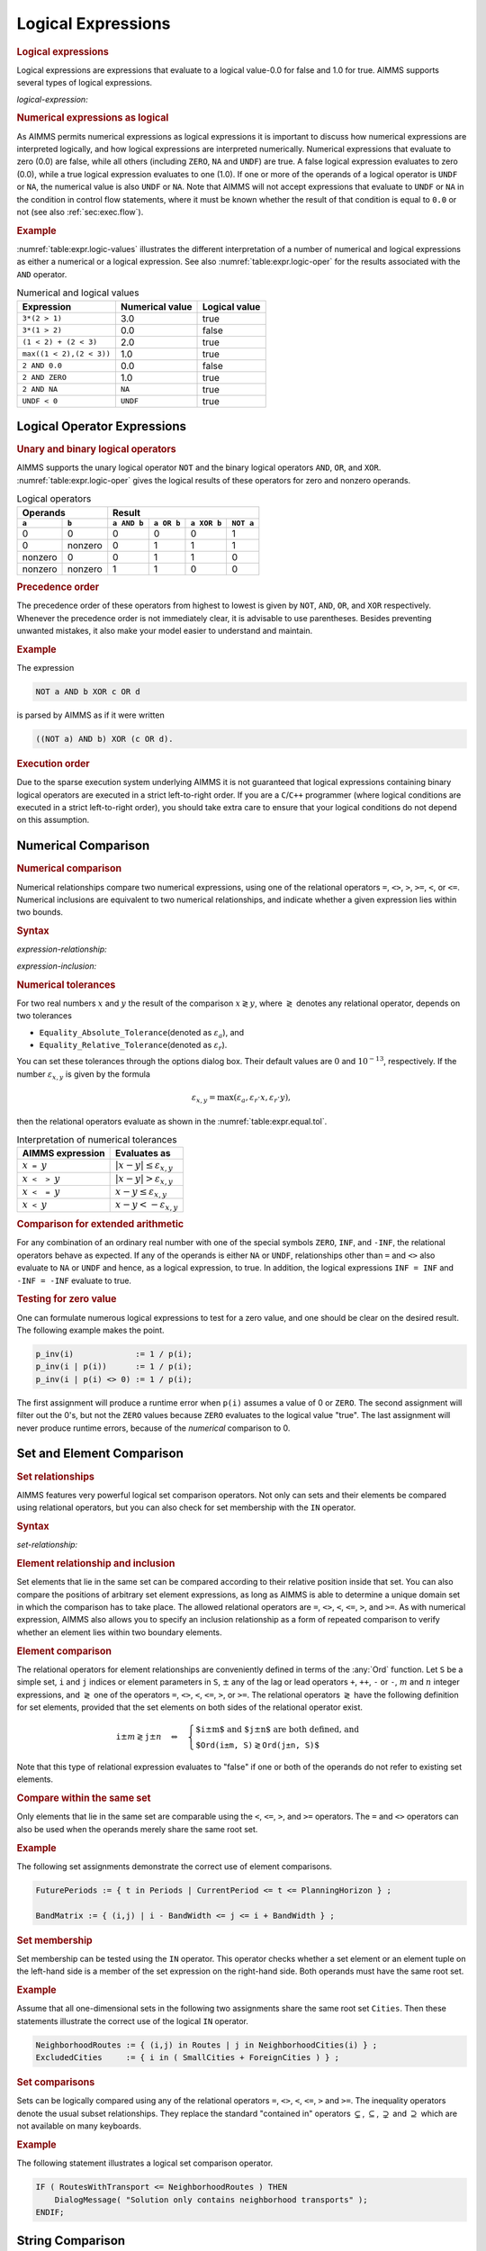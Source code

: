.. _sec:expr.logic:

Logical Expressions
===================

.. rubric:: Logical expressions

Logical expressions are expressions that evaluate to a logical value-0.0
for false and 1.0 for true. AIMMS supports several types of logical
expressions.

.. _logical-expression:

*logical-expression:*

.. raw:: html

	<div class="svg-container" style="overflow: auto;">	<?xml version="1.0" encoding="UTF-8" standalone="no"?>
	<svg
	   xmlns:dc="http://purl.org/dc/elements/1.1/"
	   xmlns:cc="http://creativecommons.org/ns#"
	   xmlns:rdf="http://www.w3.org/1999/02/22-rdf-syntax-ns#"
	   xmlns:svg="http://www.w3.org/2000/svg"
	   xmlns="http://www.w3.org/2000/svg"
	   viewBox="0 0 317.36534 307.19999"
	   height="307.19998"
	   width="317.36533"
	   xml:space="preserve"
	   id="svg2"
	   version="1.1"><metadata
	     id="metadata8"><rdf:RDF><cc:Work
	         rdf:about=""><dc:format>image/svg+xml</dc:format><dc:type
	           rdf:resource="http://purl.org/dc/dcmitype/StillImage" /></cc:Work></rdf:RDF></metadata><defs
	     id="defs6" /><g
	     transform="matrix(1.3333333,0,0,-1.3333333,0,2013.5999)"
	     id="g10"><g
	       transform="scale(0.1)"
	       id="g12"><path
	         id="path14"
	         style="fill:#ffffff;fill-opacity:1;fill-rule:nonzero;stroke:none"
	         d="m 120,15000 -20,-50 h 40" /><path
	         id="path16"
	         style="fill:#000000;fill-opacity:1;fill-rule:nonzero;stroke:none"
	         d="m 340,12900 -50,20 v -40" /><g
	         transform="scale(10)"
	         id="g18"><text
	           id="text22"
	           style="font-variant:normal;font-size:12px;font-family:'Courier New';-inkscape-font-specification:LucidaSans-Typewriter;writing-mode:lr-tb;fill:#000000;fill-opacity:1;fill-rule:nonzero;stroke:none"
	           transform="matrix(1,0,0,-1,40.4,1286)"><tspan
	             id="tspan20"
	             y="0"
	             x="0">(</tspan></text>
	</g><path
	         id="path24"
	         style="fill:#ffffff;fill-opacity:1;fill-rule:nonzero;stroke:none"
	         d="m 540,12900 50,-20 v 40" /><path
	         id="path26"
	         style="fill:#000000;fill-opacity:1;fill-rule:nonzero;stroke:none"
	         d="m 660,12900 -50,20 v -40" /><g
	         transform="scale(10)"
	         id="g28"><text
	           id="text32"
	           style="font-style:italic;font-variant:normal;font-size:11px;font-family:'Lucida Sans';-inkscape-font-specification:LucidaSans-Italic;writing-mode:lr-tb;fill:#d22d2d;fill-opacity:1;fill-rule:nonzero;stroke:none"
	           transform="matrix(1,0,0,-1,71,1286)"><tspan
	             id="tspan30"
	             y="0"
	             x="0"><a href="https://documentation.aimms.com/language-reference/non-procedural-language-components/numerical-and-logical-expressions/logical-expressions.html#logical-expression">logical-expression</a></tspan></text>
	</g><path
	         id="path34"
	         style="fill:#ffffff;fill-opacity:1;fill-rule:nonzero;stroke:none"
	         d="m 1720.24,12900 50,-20 v 40" /><path
	         id="path36"
	         style="fill:#000000;fill-opacity:1;fill-rule:nonzero;stroke:none"
	         d="m 1840.24,12900 -50,20 v -40" /><g
	         transform="scale(10)"
	         id="g38"><text
	           id="text42"
	           style="font-variant:normal;font-size:12px;font-family:'Courier New';-inkscape-font-specification:LucidaSans-Typewriter;writing-mode:lr-tb;fill:#000000;fill-opacity:1;fill-rule:nonzero;stroke:none"
	           transform="matrix(1,0,0,-1,190.424,1286)"><tspan
	             id="tspan40"
	             y="0"
	             x="0">)</tspan></text>
	</g><path
	         id="path44"
	         style="fill:#ffffff;fill-opacity:1;fill-rule:nonzero;stroke:none"
	         d="m 2040.24,12900 50,-20 v 40" /><path
	         id="path46"
	         style="fill:#000000;fill-opacity:1;fill-rule:nonzero;stroke:none"
	         d="m 2260.24,15000 -20,-50 h 40" /><path
	         id="path48"
	         style="fill:#000000;fill-opacity:1;fill-rule:nonzero;stroke:none"
	         d="m 606.602,15000 -50,20 v -40" /><g
	         transform="scale(10)"
	         id="g50"><text
	           id="text54"
	           style="font-style:italic;font-variant:normal;font-size:11px;font-family:'Lucida Sans';-inkscape-font-specification:LucidaSans-Italic;writing-mode:lr-tb;fill:#d22d2d;fill-opacity:1;fill-rule:nonzero;stroke:none"
	           transform="matrix(1,0,0,-1,65.6602,1496)"><tspan
	             id="tspan52"
	             y="0"
	             x="0"><a href="https://documentation.aimms.com/language-reference/non-procedural-language-components/numerical-and-logical-expressions/numerical-expressions.html#operator-expression">operator-expression</a></tspan></text>
	</g><path
	         id="path56"
	         style="fill:#ffffff;fill-opacity:1;fill-rule:nonzero;stroke:none"
	         d="m 1773.64,15000 50,-20 v 40" /><path
	         id="path58"
	         style="fill:#ffffff;fill-opacity:1;fill-rule:nonzero;stroke:none"
	         d="m 120,15000 -20,-50 h 40" /><path
	         id="path60"
	         style="fill:#000000;fill-opacity:1;fill-rule:nonzero;stroke:none"
	         d="m 523.262,14700 -50,20 v -40" /><g
	         transform="scale(10)"
	         id="g62"><text
	           id="text66"
	           style="font-style:italic;font-variant:normal;font-size:11px;font-family:'Lucida Sans';-inkscape-font-specification:LucidaSans-Italic;writing-mode:lr-tb;fill:#d22d2d;fill-opacity:1;fill-rule:nonzero;stroke:none"
	           transform="matrix(1,0,0,-1,57.3262,1466)"><tspan
	             id="tspan64"
	             y="0"
	             x="0"><a href="https://documentation.aimms.com/language-reference/non-procedural-language-components/numerical-and-logical-expressions/logical-expressions.html#expression-relationship">expression-relationship</a></tspan></text>
	</g><path
	         id="path68"
	         style="fill:#ffffff;fill-opacity:1;fill-rule:nonzero;stroke:none"
	         d="m 1856.98,14700 50,-20 v 40" /><path
	         id="path70"
	         style="fill:#000000;fill-opacity:1;fill-rule:nonzero;stroke:none"
	         d="m 2260.24,15000 -20,-50 h 40" /><path
	         id="path72"
	         style="fill:#ffffff;fill-opacity:1;fill-rule:nonzero;stroke:none"
	         d="m 120,15000 -20,-50 h 40" /><path
	         id="path74"
	         style="fill:#000000;fill-opacity:1;fill-rule:nonzero;stroke:none"
	         d="m 596.641,14400 -50,20 v -40" /><g
	         transform="scale(10)"
	         id="g76"><text
	           id="text80"
	           style="font-style:italic;font-variant:normal;font-size:11px;font-family:'Lucida Sans';-inkscape-font-specification:LucidaSans-Italic;writing-mode:lr-tb;fill:#d22d2d;fill-opacity:1;fill-rule:nonzero;stroke:none"
	           transform="matrix(1,0,0,-1,64.6641,1436)"><tspan
	             id="tspan78"
	             y="0"
	             x="0"><a href="https://documentation.aimms.com/language-reference/non-procedural-language-components/numerical-and-logical-expressions/logical-expressions.html#expression-inclusion">expression-inclusion</a></tspan></text>
	</g><path
	         id="path82"
	         style="fill:#ffffff;fill-opacity:1;fill-rule:nonzero;stroke:none"
	         d="m 1783.6,14400 50,-20 v 40" /><path
	         id="path84"
	         style="fill:#000000;fill-opacity:1;fill-rule:nonzero;stroke:none"
	         d="m 2260.24,15000 -20,-50 h 40" /><path
	         id="path86"
	         style="fill:#ffffff;fill-opacity:1;fill-rule:nonzero;stroke:none"
	         d="m 120,15000 -20,-50 h 40" /><path
	         id="path88"
	         style="fill:#000000;fill-opacity:1;fill-rule:nonzero;stroke:none"
	         d="m 733.32,14100 -50,20 v -40" /><g
	         transform="scale(10)"
	         id="g90"><text
	           id="text94"
	           style="font-style:italic;font-variant:normal;font-size:11px;font-family:'Lucida Sans';-inkscape-font-specification:LucidaSans-Italic;writing-mode:lr-tb;fill:#d22d2d;fill-opacity:1;fill-rule:nonzero;stroke:none"
	           transform="matrix(1,0,0,-1,78.332,1406)"><tspan
	             id="tspan92"
	             y="0"
	             x="0"><a href="https://documentation.aimms.com/language-reference/non-procedural-language-components/numerical-and-logical-expressions/logical-expressions.html#set-relationship">set-relationship</a></tspan></text>
	</g><path
	         id="path96"
	         style="fill:#ffffff;fill-opacity:1;fill-rule:nonzero;stroke:none"
	         d="m 1646.92,14100 50,-20 v 40" /><path
	         id="path98"
	         style="fill:#000000;fill-opacity:1;fill-rule:nonzero;stroke:none"
	         d="m 2260.24,15000 -20,-50 h 40" /><path
	         id="path100"
	         style="fill:#ffffff;fill-opacity:1;fill-rule:nonzero;stroke:none"
	         d="m 120,15000 -20,-50 h 40" /><path
	         id="path102"
	         style="fill:#000000;fill-opacity:1;fill-rule:nonzero;stroke:none"
	         d="m 666.66,13800 -50,20 v -40" /><g
	         transform="scale(10)"
	         id="g104"><text
	           id="text108"
	           style="font-style:italic;font-variant:normal;font-size:11px;font-family:'Lucida Sans';-inkscape-font-specification:LucidaSans-Italic;writing-mode:lr-tb;fill:#d22d2d;fill-opacity:1;fill-rule:nonzero;stroke:none"
	           transform="matrix(1,0,0,-1,71.666,1376)"><tspan
	             id="tspan106"
	             y="0"
	             x="0"><a href="https://documentation.aimms.com/language-reference/non-procedural-language-components/numerical-and-logical-expressions/logical-expressions.html#string-relationship">string-relationship</a></tspan></text>
	</g><path
	         id="path110"
	         style="fill:#ffffff;fill-opacity:1;fill-rule:nonzero;stroke:none"
	         d="m 1713.58,13800 50,-20 v 40" /><path
	         id="path112"
	         style="fill:#000000;fill-opacity:1;fill-rule:nonzero;stroke:none"
	         d="m 2260.24,15000 -20,-50 h 40" /><path
	         id="path114"
	         style="fill:#ffffff;fill-opacity:1;fill-rule:nonzero;stroke:none"
	         d="m 120,15000 -20,-50 h 40" /><path
	         id="path116"
	         style="fill:#000000;fill-opacity:1;fill-rule:nonzero;stroke:none"
	         d="m 619.98,13500 -50,20 v -40" /><g
	         transform="scale(10)"
	         id="g118"><text
	           id="text122"
	           style="font-style:italic;font-variant:normal;font-size:11px;font-family:'Lucida Sans';-inkscape-font-specification:LucidaSans-Italic;writing-mode:lr-tb;fill:#d22d2d;fill-opacity:1;fill-rule:nonzero;stroke:none"
	           transform="matrix(1,0,0,-1,66.998,1346)"><tspan
	             id="tspan120"
	             y="0"
	             x="0"><a href="https://documentation.aimms.com/language-reference/non-procedural-language-components/set-set-element-and-string-expressions/set-expressions.html#iterative-expression">iterative-expression</a></tspan></text>
	</g><path
	         id="path124"
	         style="fill:#ffffff;fill-opacity:1;fill-rule:nonzero;stroke:none"
	         d="m 1760.26,13500 50,-20 v 40" /><path
	         id="path126"
	         style="fill:#000000;fill-opacity:1;fill-rule:nonzero;stroke:none"
	         d="m 2260.24,15000 -20,-50 h 40" /><path
	         id="path128"
	         style="fill:#ffffff;fill-opacity:1;fill-rule:nonzero;stroke:none"
	         d="m 120,15000 -20,-50 h 40" /><path
	         id="path130"
	         style="fill:#000000;fill-opacity:1;fill-rule:nonzero;stroke:none"
	         d="m 570,13200 -50,20 v -40" /><g
	         transform="scale(10)"
	         id="g132"><text
	           id="text136"
	           style="font-style:italic;font-variant:normal;font-size:11px;font-family:'Lucida Sans';-inkscape-font-specification:LucidaSans-Italic;writing-mode:lr-tb;fill:#d22d2d;fill-opacity:1;fill-rule:nonzero;stroke:none"
	           transform="matrix(1,0,0,-1,62,1316)"><tspan
	             id="tspan134"
	             y="0"
	             x="0"><a href="https://documentation.aimms.com/language-reference/non-procedural-language-components/numerical-and-logical-expressions/numerical-expressions.html#numerical-expression">numerical-expression</a></tspan></text>
	</g><path
	         id="path138"
	         style="fill:#ffffff;fill-opacity:1;fill-rule:nonzero;stroke:none"
	         d="m 1810.24,13200 50,-20 v 40" /><path
	         id="path140"
	         style="fill:#000000;fill-opacity:1;fill-rule:nonzero;stroke:none"
	         d="m 2260.24,15000 -20,-50 h 40" /><path
	         id="path142"
	         style="fill:#000000;fill-opacity:1;fill-rule:nonzero;stroke:none"
	         d="m 2380.24,15000 -50,20 v -40" /><path
	         id="path144"
	         style="fill:none;stroke:#000000;stroke-width:4;stroke-linecap:butt;stroke-linejoin:round;stroke-miterlimit:10;stroke-dasharray:none;stroke-opacity:1"
	         d="m 0,15000 h 120 m 0,0 v -2000 c 0,-55.2 44.773,-100 100,-100 v 0 h 120 v 0 c 0,55.2 44.773,100 100,100 v 0 c 55.227,0 100,-44.8 100,-100 v 0 0 c 0,-55.2 -44.773,-100 -100,-100 v 0 c -55.227,0 -100,44.8 -100,100 v 0 m 200,0 h 120 v 100 h 1060.21 v -100 -100 H 660 v 100 m 1060.24,0 h 120 v 0 c 0,55.2 44.77,100 100,100 v 0 c 55.22,0 100,-44.8 100,-100 v 0 0 c 0,-55.2 -44.78,-100 -100,-100 v 0 c -55.23,0 -100,44.8 -100,100 v 0 m 200,0 h 120 v 0 c 55.22,0 100,44.8 100,100 v 2000 M 120,15000 h 100 266.602 120 v 100 H 1773.61 v -100 -100 H 606.602 v 100 m 1167.038,0 h 120 366.6 M 120,15000 v -200 c 0,-55.2 44.773,-100 100,-100 h 183.262 120 v 100 H 1856.95 v -100 -100 H 523.262 v 100 m 1333.718,0 h 120 183.26 c 55.23,0 100,44.8 100,100 v 200 M 120,15000 v -500 c 0,-55.2 44.773,-100 100,-100 h 256.641 120 v 100 H 1783.57 v -100 -100 H 596.641 v 100 m 1186.959,0 h 120 256.64 c 55.22,0 100,44.8 100,100 v 500 M 120,15000 v -800 c 0,-55.2 44.773,-100 100,-100 h 393.32 120 v 100 h 913.57 v -100 -100 H 733.32 v 100 m 913.6,0 h 120 393.32 c 55.22,0 100,44.8 100,100 v 800 M 120,15000 v -1100 c 0,-55.2 44.773,-100 100,-100 h 326.66 120 v 100 h 1046.89 v -100 -100 H 666.66 v 100 m 1046.92,0 h 120 326.66 c 55.22,0 100,44.8 100,100 v 1100 M 120,15000 v -1400 c 0,-55.2 44.773,-100 100,-100 h 279.98 120 v 100 h 1140.25 v -100 -100 H 619.98 v 100 m 1140.28,0 h 120 279.98 c 55.22,0 100,44.8 100,100 v 1400 M 120,15000 v -1700 c 0,-55.2 44.773,-100 100,-100 h 230 120 v 100 h 1240.21 v -100 -100 H 570 v 100 m 1240.24,0 h 120 230 c 55.22,0 100,44.8 100,100 v 1700 h 120" /></g></g></svg></div>

.. rubric:: Numerical expressions as logical

As AIMMS permits numerical expressions as logical expressions it is
important to discuss how numerical expressions are interpreted
logically, and how logical expressions are interpreted numerically.
Numerical expressions that evaluate to zero (0.0) are false, while all
others (including ``ZERO``, ``NA`` and ``UNDF``) are true. A false
logical expression evaluates to zero (0.0), while a true logical
expression evaluates to one (1.0). If one or more of the operands of a
logical operator is ``UNDF`` or ``NA``, the numerical value is also
``UNDF`` or ``NA``. Note that AIMMS will not accept expressions that
evaluate to ``UNDF`` or ``NA`` in the condition in control flow
statements, where it must be known whether the result of that condition
is equal to ``0.0`` or not (see also :ref:`sec:exec.flow`).

.. rubric:: Example

:numref:`table:expr.logic-values` illustrates the different
interpretation of a number of numerical and logical expressions as
either a numerical or a logical expression. See also
:numref:`table:expr.logic-oper` for the results associated with the
``AND`` operator.

.. _table:expr.logic-values:

.. table:: Numerical and logical values

   ======================== =============== =============
   Expression               Numerical value Logical value
   ======================== =============== =============
   ``3*(2 > 1)``            3.0             true
   ``3*(1 > 2)``            0.0             false
   ``(1 < 2) + (2 < 3)``    2.0             true
   ``max((1 < 2),(2 < 3))`` 1.0             true
   ``2 AND 0.0``            0.0             false
   ``2 AND ZERO``           1.0             true
   ``2 AND NA``             ``NA``          true
   ``UNDF < 0``             ``UNDF``        true
   ======================== =============== =============

.. _expr:logic.oper:

Logical Operator Expressions
----------------------------

.. _unary-logical-operator:

.. _binary-logical-operator:

.. rubric:: Unary and binary logical operators

AIMMS supports the unary logical operator ``NOT`` and the binary logical operators ``AND``, ``OR``, and
``XOR``. :numref:`table:expr.logic-oper` gives the logical results of
these operators for zero and nonzero operands.

.. _table:expr.logic-oper:

.. table:: Logical operators

   +-------------------+-------------------------------------------------------+
   | **Operands**      | **Result**                                            |
   +---------+---------+-------------+-------------+-------------+-------------+
   | ``a``   | ``b``   | ``a AND b`` | ``a OR b``  | ``a XOR b`` | ``NOT a``   |
   +=========+=========+=============+=============+=============+=============+
   | 0       | 0       | 0           | 0           | 0           | 1           |
   +---------+---------+-------------+-------------+-------------+-------------+
   | 0       | nonzero | 0           | 1           | 1           | 1           |
   +---------+---------+-------------+-------------+-------------+-------------+
   | nonzero | 0       | 0           | 1           | 1           | 0           |
   +---------+---------+-------------+-------------+-------------+-------------+
   | nonzero | nonzero | 1           | 1           | 0           | 0           |
   +---------+---------+-------------+-------------+-------------+-------------+

.. rubric:: Precedence order

The precedence order of these operators from highest to lowest is given
by ``NOT``, ``AND``, ``OR``, and ``XOR`` respectively. Whenever the
precedence order is not immediately clear, it is advisable to use
parentheses. Besides preventing unwanted mistakes, it also make your
model easier to understand and maintain.

.. rubric:: Example

The expression

.. code-block:: aimms

	NOT a AND b XOR c OR d

is parsed by AIMMS as if it were written

.. code-block:: aimms

	((NOT a) AND b) XOR (c OR d).

.. rubric:: Execution order

Due to the sparse execution system underlying AIMMS it is not guaranteed
that logical expressions containing binary logical operators are
executed in a strict left-to-right order. If you are a ``C``/``C++``
programmer (where logical conditions are executed in a strict
left-to-right order), you should take extra care to ensure that your
logical conditions do not depend on this assumption.

.. _sec:expr.logic.num-rel:

Numerical Comparison
--------------------

.. _comparing_numerical_values:

.. _relational-operator:

.. rubric:: Numerical comparison

Numerical relationships compare two numerical expressions, using one of
the relational operators ``=``, ``<>``, ``>``, ``>=``, ``<``, or ``<=``.
Numerical inclusions are equivalent to two numerical relationships, and
indicate whether a given expression lies within two bounds.

.. _expression-relationship:

.. rubric:: Syntax

*expression-relationship:*

.. raw:: html

	<div class="svg-container" style="overflow: auto;">	<?xml version="1.0" encoding="UTF-8" standalone="no"?>
	<svg
	   xmlns:dc="http://purl.org/dc/elements/1.1/"
	   xmlns:cc="http://creativecommons.org/ns#"
	   xmlns:rdf="http://www.w3.org/1999/02/22-rdf-syntax-ns#"
	   xmlns:svg="http://www.w3.org/2000/svg"
	   xmlns="http://www.w3.org/2000/svg"
	   viewBox="0 0 388.54399 27.199999"
	   height="27.199999"
	   width="388.54398"
	   xml:space="preserve"
	   id="svg2"
	   version="1.1"><metadata
	     id="metadata8"><rdf:RDF><cc:Work
	         rdf:about=""><dc:format>image/svg+xml</dc:format><dc:type
	           rdf:resource="http://purl.org/dc/dcmitype/StillImage" /></cc:Work></rdf:RDF></metadata><defs
	     id="defs6" /><g
	     transform="matrix(1.3333333,0,0,-1.3333333,0,146.93333)"
	     id="g10"><g
	       transform="scale(0.1)"
	       id="g12"><path
	         id="path14"
	         style="fill:#000000;fill-opacity:1;fill-rule:nonzero;stroke:none"
	         d="m 120,1000 -50,20 v -40" /><g
	         transform="scale(10)"
	         id="g16"><text
	           id="text20"
	           style="font-style:italic;font-variant:normal;font-size:11px;font-family:'Lucida Sans';-inkscape-font-specification:LucidaSans-Italic;writing-mode:lr-tb;fill:#d22d2d;fill-opacity:1;fill-rule:nonzero;stroke:none"
	           transform="matrix(1,0,0,-1,17,96)"><tspan
	             id="tspan18"
	             y="0"
	             x="0"><a href="https://documentation.aimms.com/language-reference/non-procedural-language-components/set-set-element-and-string-expressions/index.html#expression">expression</a></tspan></text>
	</g><path
	         id="path22"
	         style="fill:#ffffff;fill-opacity:1;fill-rule:nonzero;stroke:none"
	         d="m 800.199,1000 50,-20 v 40" /><path
	         id="path24"
	         style="fill:#000000;fill-opacity:1;fill-rule:nonzero;stroke:none"
	         d="m 920.199,1000 -50,20 v -40" /><g
	         transform="scale(10)"
	         id="g26"><text
	           id="text30"
	           style="font-style:italic;font-variant:normal;font-size:11px;font-family:'Lucida Sans';-inkscape-font-specification:LucidaSans-Italic;writing-mode:lr-tb;fill:#d22d2d;fill-opacity:1;fill-rule:nonzero;stroke:none"
	           transform="matrix(1,0,0,-1,97.0199,96)"><tspan
	             id="tspan28"
	             y="0"
	             x="0"><a href="https://documentation.aimms.com/language-reference/non-procedural-language-components/numerical-and-logical-expressions/logical-expressions.html#relational-operator">relational-operator</a></tspan></text>
	</g><path
	         id="path32"
	         style="fill:#ffffff;fill-opacity:1;fill-rule:nonzero;stroke:none"
	         d="m 1993.88,1000 50,-20 v 40" /><path
	         id="path34"
	         style="fill:#000000;fill-opacity:1;fill-rule:nonzero;stroke:none"
	         d="m 2113.88,1000 -50,20 v -40" /><g
	         transform="scale(10)"
	         id="g36"><text
	           id="text40"
	           style="font-style:italic;font-variant:normal;font-size:11px;font-family:'Lucida Sans';-inkscape-font-specification:LucidaSans-Italic;writing-mode:lr-tb;fill:#d22d2d;fill-opacity:1;fill-rule:nonzero;stroke:none"
	           transform="matrix(1,0,0,-1,216.388,96)"><tspan
	             id="tspan38"
	             y="0"
	             x="0"><a href="https://documentation.aimms.com/language-reference/non-procedural-language-components/set-set-element-and-string-expressions/index.html#expression">expression</a></tspan></text>
	</g><path
	         id="path42"
	         style="fill:#ffffff;fill-opacity:1;fill-rule:nonzero;stroke:none"
	         d="m 2794.08,1000 50,-20 v 40" /><path
	         id="path44"
	         style="fill:#000000;fill-opacity:1;fill-rule:nonzero;stroke:none"
	         d="m 2914.08,1000 -50,20 v -40" /><path
	         id="path46"
	         style="fill:none;stroke:#000000;stroke-width:4;stroke-linecap:butt;stroke-linejoin:round;stroke-miterlimit:10;stroke-dasharray:none;stroke-opacity:1"
	         d="m 0,1000 h 120 v 100 H 800.188 V 1000 900 H 120 v 100 m 680.199,0 h 120 v 100 H 1993.84 V 1000 900 H 920.199 v 100 m 1073.681,0 h 120 v 100 h 680.19 V 1000 900 h -680.19 v 100 m 680.2,0 h 120" /></g></g></svg></div>

.. _expression-inclusion:

*expression-inclusion:*

.. raw:: html

	<div class="svg-container" style="overflow: auto;">	<?xml version="1.0" encoding="UTF-8" standalone="no"?>
	<svg
	   xmlns:dc="http://purl.org/dc/elements/1.1/"
	   xmlns:cc="http://creativecommons.org/ns#"
	   xmlns:rdf="http://www.w3.org/1999/02/22-rdf-syntax-ns#"
	   xmlns:svg="http://www.w3.org/2000/svg"
	   xmlns="http://www.w3.org/2000/svg"
	   viewBox="0 0 458.74666 67.199997"
	   height="67.199997"
	   width="458.74664"
	   xml:space="preserve"
	   id="svg2"
	   version="1.1"><metadata
	     id="metadata8"><rdf:RDF><cc:Work
	         rdf:about=""><dc:format>image/svg+xml</dc:format><dc:type
	           rdf:resource="http://purl.org/dc/dcmitype/StillImage" /></cc:Work></rdf:RDF></metadata><defs
	     id="defs6" /><g
	     transform="matrix(1.3333333,0,0,-1.3333333,0,413.59999)"
	     id="g10"><g
	       transform="scale(0.1)"
	       id="g12"><path
	         id="path14"
	         style="fill:#000000;fill-opacity:1;fill-rule:nonzero;stroke:none"
	         d="m 100,3000 -50,20 v -40" /><g
	         transform="scale(10)"
	         id="g16"><text
	           id="text20"
	           style="font-style:italic;font-variant:normal;font-size:11px;font-family:'Lucida Sans';-inkscape-font-specification:LucidaSans-Italic;writing-mode:lr-tb;fill:#d22d2d;fill-opacity:1;fill-rule:nonzero;stroke:none"
	           transform="matrix(1,0,0,-1,15,296)"><tspan
	             id="tspan18"
	             y="0"
	             x="0"><a href="https://documentation.aimms.com/language-reference/non-procedural-language-components/set-set-element-and-string-expressions/index.html#expression">expression</a></tspan></text>
	</g><path
	         id="path22"
	         style="fill:#ffffff;fill-opacity:1;fill-rule:nonzero;stroke:none"
	         d="m 780.199,3000 50,-20 v 40" /><path
	         id="path24"
	         style="fill:#ffffff;fill-opacity:1;fill-rule:nonzero;stroke:none"
	         d="m 880.199,3000 -20,-50 h 40" /><path
	         id="path26"
	         style="fill:#000000;fill-opacity:1;fill-rule:nonzero;stroke:none"
	         d="m 1080.2,2700 -50,20 v -40" /><g
	         transform="scale(10)"
	         id="g28"><text
	           id="text32"
	           style="font-variant:normal;font-size:12px;font-family:'Courier New';-inkscape-font-specification:LucidaSans-Typewriter;writing-mode:lr-tb;fill:#000000;fill-opacity:1;fill-rule:nonzero;stroke:none"
	           transform="matrix(1,0,0,-1,114.42,266)"><tspan
	             id="tspan30"
	             y="0"
	             x="0">&lt;</tspan></text>
	</g><path
	         id="path34"
	         style="fill:#ffffff;fill-opacity:1;fill-rule:nonzero;stroke:none"
	         d="m 1280.2,2700 50,-20 v 40" /><path
	         id="path36"
	         style="fill:#000000;fill-opacity:1;fill-rule:nonzero;stroke:none"
	         d="m 1380.2,2700 -50,20 v -40" /><g
	         transform="scale(10)"
	         id="g38"><text
	           id="text42"
	           style="font-style:italic;font-variant:normal;font-size:11px;font-family:'Lucida Sans';-inkscape-font-specification:LucidaSans-Italic;writing-mode:lr-tb;fill:#d22d2d;fill-opacity:1;fill-rule:nonzero;stroke:none"
	           transform="matrix(1,0,0,-1,143.02,266)"><tspan
	             id="tspan40"
	             y="0"
	             x="0"><a href="https://documentation.aimms.com/language-reference/non-procedural-language-components/set-set-element-and-string-expressions/index.html#expression">expression</a></tspan></text>
	</g><path
	         id="path44"
	         style="fill:#ffffff;fill-opacity:1;fill-rule:nonzero;stroke:none"
	         d="m 2060.4,2700 50,-20 v 40" /><path
	         id="path46"
	         style="fill:#000000;fill-opacity:1;fill-rule:nonzero;stroke:none"
	         d="m 2160.4,2700 -50,20 v -40" /><g
	         transform="scale(10)"
	         id="g48"><text
	           id="text52"
	           style="font-variant:normal;font-size:12px;font-family:'Courier New';-inkscape-font-specification:LucidaSans-Typewriter;writing-mode:lr-tb;fill:#000000;fill-opacity:1;fill-rule:nonzero;stroke:none"
	           transform="matrix(1,0,0,-1,222.44,266)"><tspan
	             id="tspan50"
	             y="0"
	             x="0">&lt;</tspan></text>
	</g><path
	         id="path54"
	         style="fill:#ffffff;fill-opacity:1;fill-rule:nonzero;stroke:none"
	         d="m 2360.4,2700 50,-20 v 40" /><path
	         id="path56"
	         style="fill:#000000;fill-opacity:1;fill-rule:nonzero;stroke:none"
	         d="m 2560.4,3000 -20,-50 h 40" /><path
	         id="path58"
	         style="fill:#000000;fill-opacity:1;fill-rule:nonzero;stroke:none"
	         d="m 1036.2,3000 -50.001,20 v -40" /><g
	         transform="scale(10)"
	         id="g60"><text
	           id="text64"
	           style="font-variant:normal;font-size:12px;font-family:'Courier New';-inkscape-font-specification:LucidaSans-Typewriter;writing-mode:lr-tb;fill:#000000;fill-opacity:1;fill-rule:nonzero;stroke:none"
	           transform="matrix(1,0,0,-1,108.62,296)"><tspan
	             id="tspan62"
	             y="0"
	             x="0">&lt;=</tspan></text>
	</g><path
	         id="path66"
	         style="fill:#ffffff;fill-opacity:1;fill-rule:nonzero;stroke:none"
	         d="m 1280.2,3000 50,-20 v 40" /><path
	         id="path68"
	         style="fill:#000000;fill-opacity:1;fill-rule:nonzero;stroke:none"
	         d="m 1380.2,3000 -50,20 v -40" /><g
	         transform="scale(10)"
	         id="g70"><text
	           id="text74"
	           style="font-style:italic;font-variant:normal;font-size:11px;font-family:'Lucida Sans';-inkscape-font-specification:LucidaSans-Italic;writing-mode:lr-tb;fill:#d22d2d;fill-opacity:1;fill-rule:nonzero;stroke:none"
	           transform="matrix(1,0,0,-1,143.02,296)"><tspan
	             id="tspan72"
	             y="0"
	             x="0"><a href="https://documentation.aimms.com/language-reference/non-procedural-language-components/set-set-element-and-string-expressions/index.html#expression">expression</a></tspan></text>
	</g><path
	         id="path76"
	         style="fill:#ffffff;fill-opacity:1;fill-rule:nonzero;stroke:none"
	         d="m 2060.4,3000 50,-20 v 40" /><path
	         id="path78"
	         style="fill:#000000;fill-opacity:1;fill-rule:nonzero;stroke:none"
	         d="m 2160.4,3000 -50,20 v -40" /><g
	         transform="scale(10)"
	         id="g80"><text
	           id="text84"
	           style="font-variant:normal;font-size:12px;font-family:'Courier New';-inkscape-font-specification:LucidaSans-Typewriter;writing-mode:lr-tb;fill:#000000;fill-opacity:1;fill-rule:nonzero;stroke:none"
	           transform="matrix(1,0,0,-1,221.04,296)"><tspan
	             id="tspan82"
	             y="0"
	             x="0">&lt;=</tspan></text>
	</g><path
	         id="path86"
	         style="fill:#ffffff;fill-opacity:1;fill-rule:nonzero;stroke:none"
	         d="m 2404.4,3000 50,-20 v 40" /><path
	         id="path88"
	         style="fill:#000000;fill-opacity:1;fill-rule:nonzero;stroke:none"
	         d="m 2660.4,3000 -50,20 v -40" /><g
	         transform="scale(10)"
	         id="g90"><text
	           id="text94"
	           style="font-style:italic;font-variant:normal;font-size:11px;font-family:'Lucida Sans';-inkscape-font-specification:LucidaSans-Italic;writing-mode:lr-tb;fill:#d22d2d;fill-opacity:1;fill-rule:nonzero;stroke:none"
	           transform="matrix(1,0,0,-1,271.04,296)"><tspan
	             id="tspan92"
	             y="0"
	             x="0"><a href="https://documentation.aimms.com/language-reference/non-procedural-language-components/set-set-element-and-string-expressions/index.html#expression">expression</a></tspan></text>
	</g><path
	         id="path96"
	         style="fill:#ffffff;fill-opacity:1;fill-rule:nonzero;stroke:none"
	         d="m 3340.6,3000 50,-20 v 40" /><path
	         id="path98"
	         style="fill:#000000;fill-opacity:1;fill-rule:nonzero;stroke:none"
	         d="m 3440.6,3000 -50,20 v -40" /><path
	         id="path100"
	         style="fill:none;stroke:#000000;stroke-width:4;stroke-linecap:butt;stroke-linejoin:round;stroke-miterlimit:10;stroke-dasharray:none;stroke-opacity:1"
	         d="m 0,3000 h 100 v 100 H 780.188 V 3000 2900 H 100 v 100 m 680.199,0 h 100 m 0,0 v -200 c 0,-55.23 44.774,-100 100,-100 v 0 H 1080.2 v 0 c 0,55.23 44.77,100 100,100 v 0 c 55.23,0 100,-44.77 100,-100 v 0 0 c 0,-55.23 -44.77,-100 -100,-100 v 0 c -55.23,0 -100,44.77 -100,100 v 0 m 200,0 h 100 v 100 h 680.19 V 2700 2600 H 1380.2 v 100 m 680.2,0 h 100 v 0 c 0,55.23 44.77,100 100,100 v 0 c 55.23,0 100,-44.77 100,-100 v 0 0 c 0,-55.23 -44.77,-100 -100,-100 v 0 c -55.23,0 -100,44.77 -100,100 v 0 m 200,0 h 100 v 0 c 55.23,0 100,44.77 100,100 v 200 m -1680.201,0 h 100 -44 100.001 v 0 c 0,55.23 44.77,100 100,100 h 44 c 55.23,0 100,-44.77 100,-100 v 0 0 c 0,-55.23 -44.77,-100 -100,-100 h -44 c -55.23,0 -100,44.77 -100,100 v 0 m 244,0 h 100 v 100 h 680.19 V 3000 2900 H 1380.2 v 100 m 680.2,0 h 100 v 0 c 0,55.23 44.77,100 100,100 h 44 c 55.23,0 100,-44.77 100,-100 v 0 0 c 0,-55.23 -44.77,-100 -100,-100 h -44 c -55.23,0 -100,44.77 -100,100 v 0 m 244,0 h 100 56 100 v 100 h 680.19 V 3000 2900 H 2660.4 v 100 m 680.2,0 h 100" /></g></g></svg></div>

.. rubric:: Numerical tolerances

For two real numbers :math:`x` and :math:`y` the result of the
comparison :math:`x \gtrless y`, where :math:`\gtrless` denotes any
relational operator, depends on two tolerances

-  ``Equality_Absolute_Tolerance``\ (denoted as :math:`\varepsilon_a`),
   and

-  ``Equality_Relative_Tolerance``\ (denoted as :math:`\varepsilon_r`).

You can set these tolerances through the options dialog box. Their
default values are :math:`0` and :math:`10^{-13}`, respectively. If the
number :math:`\varepsilon_{x,y}` is given by the formula

.. math::

   \varepsilon_{x,y} = \max(\varepsilon_a,\varepsilon_r\cdot
       x,\varepsilon_r \cdot y),

then the relational operators evaluate as shown in the
:numref:`table:expr.equal.tol`.

.. _table:expr.equal.tol:

.. table:: Interpretation of numerical tolerances

	======================= ====================================
	AIMMS expression        Evaluates as
	======================= ====================================
	:math:`x \mathtt{=} y`  :math:`|x-y| \leq \varepsilon_{x,y}`
	:math:`x \mathtt{<>} y` :math:`|x-y| > \varepsilon_{x,y}`
	:math:`x \mathtt{<=} y` :math:`x-y \leq \varepsilon_{x,y}`
	:math:`x \mathtt{<} y`  :math:`x-y < -\varepsilon_{x,y}`
	======================= ====================================

.. rubric:: Comparison for extended arithmetic

For any combination of an ordinary real number with one of the special
symbols ``ZERO``, ``INF``, and ``-INF``, the relational operators behave
as expected. If any of the operands is either ``NA`` or ``UNDF``,
relationships other than ``=`` and ``<>`` also evaluate to ``NA`` or
``UNDF`` and hence, as a logical expression, to true. In addition, the
logical expressions ``INF = INF`` and ``-INF = -INF`` evaluate to true.

.. rubric:: Testing for zero value

One can formulate numerous logical expressions to test for a zero value,
and one should be clear on the desired result. The following example
makes the point.

.. code-block:: aimms

	p_inv(i)             := 1 / p(i);
	p_inv(i | p(i))      := 1 / p(i);
	p_inv(i | p(i) <> 0) := 1 / p(i);

The first assignment will produce a runtime error when ``p(i)`` assumes
a value of 0 or ``ZERO``. The second assignment will filter out the 0's,
but not the ``ZERO`` values because ``ZERO`` evaluates to the logical
value "true". The last assignment will never produce runtime errors,
because of the *numerical* comparison to 0.

.. _sec:expr.logic.set-rel:

Set and Element Comparison
--------------------------

.. rubric:: Set relationships

AIMMS features very powerful logical set comparison operators. Not only
can sets and their elements be compared using relational operators, but
you can also check for set membership with the ``IN`` operator.

.. _set-relationship:

.. rubric:: Syntax

*set-relationship:*

.. raw:: html

	<div class="svg-container" style="overflow: auto;">	<?xml version="1.0" encoding="UTF-8" standalone="no"?>
	<svg
	   xmlns:dc="http://purl.org/dc/elements/1.1/"
	   xmlns:cc="http://creativecommons.org/ns#"
	   xmlns:rdf="http://www.w3.org/1999/02/22-rdf-syntax-ns#"
	   xmlns:svg="http://www.w3.org/2000/svg"
	   xmlns="http://www.w3.org/2000/svg"
	   viewBox="0 0 358.79466 107.2"
	   height="107.2"
	   width="358.79465"
	   xml:space="preserve"
	   id="svg2"
	   version="1.1"><metadata
	     id="metadata8"><rdf:RDF><cc:Work
	         rdf:about=""><dc:format>image/svg+xml</dc:format><dc:type
	           rdf:resource="http://purl.org/dc/dcmitype/StillImage" /></cc:Work></rdf:RDF></metadata><defs
	     id="defs6" /><g
	     transform="matrix(1.3333333,0,0,-1.3333333,0,680.26665)"
	     id="g10"><g
	       transform="scale(0.1)"
	       id="g12"><path
	         id="path14"
	         style="fill:#ffffff;fill-opacity:1;fill-rule:nonzero;stroke:none"
	         d="m 120,5000 -20,-50 h 40" /><path
	         id="path16"
	         style="fill:#000000;fill-opacity:1;fill-rule:nonzero;stroke:none"
	         d="m 340,4400 -50,20 v -40" /><g
	         transform="scale(10)"
	         id="g18"><text
	           id="text22"
	           style="font-style:italic;font-variant:normal;font-size:11px;font-family:'Lucida Sans';-inkscape-font-specification:LucidaSans-Italic;writing-mode:lr-tb;fill:#d22d2d;fill-opacity:1;fill-rule:nonzero;stroke:none"
	           transform="matrix(1,0,0,-1,39,436)"><tspan
	             id="tspan20"
	             y="0"
	             x="0"><a href="https://documentation.aimms.com/language-reference/non-procedural-language-components/set-set-element-and-string-expressions/set-expressions.html#element-tuple">element-tuple</a></tspan></text>
	</g><path
	         id="path24"
	         style="fill:#ffffff;fill-opacity:1;fill-rule:nonzero;stroke:none"
	         d="m 1166.96,4400 50,-20 v 40" /><path
	         id="path26"
	         style="fill:#000000;fill-opacity:1;fill-rule:nonzero;stroke:none"
	         d="m 1286.96,4400 -50,20 v -40" /><g
	         transform="scale(10)"
	         id="g28"><text
	           id="text32"
	           style="font-variant:normal;font-size:12px;font-family:'Courier New';-inkscape-font-specification:LucidaSans-Typewriter;writing-mode:lr-tb;fill:#000000;fill-opacity:1;fill-rule:nonzero;stroke:none"
	           transform="matrix(1,0,0,-1,133.696,436)"><tspan
	             id="tspan30"
	             y="0"
	             x="0">IN</tspan></text>
	</g><path
	         id="path34"
	         style="fill:#ffffff;fill-opacity:1;fill-rule:nonzero;stroke:none"
	         d="m 1530.96,4400 50,-20 v 40" /><path
	         id="path36"
	         style="fill:#000000;fill-opacity:1;fill-rule:nonzero;stroke:none"
	         d="m 1650.96,4400 -50,20 v -40" /><g
	         transform="scale(10)"
	         id="g38"><text
	           id="text42"
	           style="font-style:italic;font-variant:normal;font-size:11px;font-family:'Lucida Sans';-inkscape-font-specification:LucidaSans-Italic;writing-mode:lr-tb;fill:#d22d2d;fill-opacity:1;fill-rule:nonzero;stroke:none"
	           transform="matrix(1,0,0,-1,170.096,436)"><tspan
	             id="tspan40"
	             y="0"
	             x="0"><a href="https://documentation.aimms.com/language-reference/non-procedural-language-components/set-set-element-and-string-expressions/set-expressions.html#set-primary">set-primary</a></tspan></text>
	</g><path
	         id="path44"
	         style="fill:#ffffff;fill-opacity:1;fill-rule:nonzero;stroke:none"
	         d="m 2350.96,4400 50,-20 v 40" /><path
	         id="path46"
	         style="fill:#000000;fill-opacity:1;fill-rule:nonzero;stroke:none"
	         d="m 2570.96,5000 -20,-50 h 40" /><path
	         id="path48"
	         style="fill:#000000;fill-opacity:1;fill-rule:nonzero;stroke:none"
	         d="m 678.621,5000 -50,20 v -40" /><g
	         transform="scale(10)"
	         id="g50"><text
	           id="text54"
	           style="font-style:italic;font-variant:normal;font-size:11px;font-family:'Lucida Sans';-inkscape-font-specification:LucidaSans-Italic;writing-mode:lr-tb;fill:#d22d2d;fill-opacity:1;fill-rule:nonzero;stroke:none"
	           transform="matrix(1,0,0,-1,72.8621,496)"><tspan
	             id="tspan52"
	             y="0"
	             x="0"><a href="https://documentation.aimms.com/language-reference/non-procedural-language-components/numerical-and-logical-expressions/logical-expressions.html#expression-relationship">expression-relationship</a></tspan></text>
	</g><path
	         id="path56"
	         style="fill:#ffffff;fill-opacity:1;fill-rule:nonzero;stroke:none"
	         d="m 2012.34,5000 50,-20 v 40" /><path
	         id="path58"
	         style="fill:#ffffff;fill-opacity:1;fill-rule:nonzero;stroke:none"
	         d="m 120,5000 -20,-50 h 40" /><path
	         id="path60"
	         style="fill:#000000;fill-opacity:1;fill-rule:nonzero;stroke:none"
	         d="m 752,4700 -50,20 v -40" /><g
	         transform="scale(10)"
	         id="g62"><text
	           id="text66"
	           style="font-style:italic;font-variant:normal;font-size:11px;font-family:'Lucida Sans';-inkscape-font-specification:LucidaSans-Italic;writing-mode:lr-tb;fill:#d22d2d;fill-opacity:1;fill-rule:nonzero;stroke:none"
	           transform="matrix(1,0,0,-1,80.2,466)"><tspan
	             id="tspan64"
	             y="0"
	             x="0"><a href="https://documentation.aimms.com/language-reference/non-procedural-language-components/numerical-and-logical-expressions/logical-expressions.html#expression-inclusion">expression-inclusion</a></tspan></text>
	</g><path
	         id="path68"
	         style="fill:#ffffff;fill-opacity:1;fill-rule:nonzero;stroke:none"
	         d="m 1938.96,4700 50,-20 v 40" /><path
	         id="path70"
	         style="fill:#000000;fill-opacity:1;fill-rule:nonzero;stroke:none"
	         d="m 2570.96,5000 -20,-50 h 40" /><path
	         id="path72"
	         style="fill:#000000;fill-opacity:1;fill-rule:nonzero;stroke:none"
	         d="m 2690.96,5000 -50,20 v -40" /><path
	         id="path74"
	         style="fill:none;stroke:#000000;stroke-width:4;stroke-linecap:butt;stroke-linejoin:round;stroke-miterlimit:10;stroke-dasharray:none;stroke-opacity:1"
	         d="m 0,5000 h 120 m 0,0 v -500 c 0,-55.23 44.773,-100 100,-100 v 0 h 120 v 100 h 826.94 V 4400 4300 H 340 v 100 m 826.96,0 h 120 v 0 c 0,55.23 44.77,100 100,100 h 44 c 55.23,0 100,-44.77 100,-100 v 0 0 c 0,-55.23 -44.77,-100 -100,-100 h -44 c -55.23,0 -100,44.77 -100,100 v 0 m 244,0 h 120 v 100 h 699.98 v -100 -100 h -699.98 v 100 m 700,0 h 120 v 0 c 55.23,0 100,44.77 100,100 v 500 M 120,5000 h 100 338.621 120 v 100 H 2012.3 V 5000 4900 H 678.621 v 100 m 1333.719,0 h 120 438.62 M 120,5000 v -200 c 0,-55.23 44.773,-100 100,-100 h 412 120 v 100 H 1938.93 V 4700 4600 H 752 v 100 m 1186.96,0 h 120 412 c 55.23,0 100,44.77 100,100 v 200 h 120" /></g></g></svg></div>

.. rubric:: Element relationship and inclusion

Set elements that lie in the same set can be compared according to their
relative position inside that set. You can also compare the positions of
arbitrary set element expressions, as long as AIMMS is able to determine
a unique domain set in which the comparison has to take place. The
allowed relational operators are ``=``, ``<>``, ``<``, ``<=``, ``>``,
and ``>=``. As with numerical expression, AIMMS also allows you to
specify an inclusion relationship as a form of repeated comparison to
verify whether an element lies within two boundary elements.

.. rubric:: Element comparison

The relational operators for element relationships are conveniently
defined in terms of the :any:`Ord` function. Let ``S`` be a simple set,
``i`` and ``j`` indices or element parameters in ``S``, :math:`\pm` any
of the lag or lead operators ``+``, ``++``, ``-`` or ``-``, :math:`m`
and :math:`n` integer expressions, and :math:`\gtrless` one of the
operators ``=``, ``<>``, ``<``, ``<=``, ``>``, or ``>=``. The relational
operators :math:`\gtrless` have the following definition for set
elements, provided that the set elements on both sides of the relational
operator exist.

.. math::

   \mathtt{i}\pm m\gtrless \mathtt{j}\pm n\quad\Leftrightarrow \quad
                   \begin{cases}
                       \mbox{$\mathtt{i}\pm m$ and $\mathtt{j}\pm n$ are both defined, and} \\
                       \mbox{$\mathtt{Ord(i\pm m,S)}\gtrless \mathtt{Ord(j\pm n,S)}$}
                   \end{cases}

Note that this type of relational expression evaluates to "false" if one
or both of the operands do not refer to existing set elements.

.. rubric:: Compare within the same set

Only elements that lie in the same set are comparable using the ``<``,
``<=``, ``>``, and ``>=`` operators. The ``=`` and ``<>`` operators can
also be used when the operands merely share the same root set.

.. rubric:: Example

The following set assignments demonstrate the correct use of element
comparisons.

.. code-block:: aimms

	FuturePeriods := { t in Periods | CurrentPeriod <= t <= PlanningHorizon } ;

	BandMatrix := { (i,j) | i - BandWidth <= j <= i + BandWidth } ;

.. rubric:: Set membership

Set membership can be tested using the ``IN`` operator. This operator
checks whether a set element or an element tuple on the left-hand side
is a member of the set expression on the right-hand side. Both operands
must have the same root set.

.. rubric:: Example

Assume that all one-dimensional sets in the following two assignments
share the same root set ``Cities``. Then these statements illustrate the
correct use of the logical ``IN`` operator.

.. code-block:: aimms

	NeighborhoodRoutes := { (i,j) in Routes | j in NeighborhoodCities(i) } ;
	ExcludedCities     := { i in ( SmallCities + ForeignCities ) } ;

.. rubric:: Set comparisons

Sets can be logically compared using any of the relational operators
``=``, ``<>``, ``<``, ``<=``, ``>`` and ``>=``. The inequality operators
denote the usual subset relationships. They replace the standard
"contained in" operators :math:`\subsetneq`, :math:`\subseteq`,
:math:`\supsetneq` and :math:`\supseteq` which are not available on many
keyboards.

.. rubric:: Example

The following statement illustrates a logical set comparison operator.

.. code-block:: aimms

	IF ( RoutesWithTransport <= NeighborhoodRoutes ) THEN
	    DialogMessage( "Solution only contains neighborhood transports" );
	ENDIF;

String Comparison
-----------------

.. _string-relationship:

.. rubric:: String comparison

Besides their use for comparison of numerical, element- and set-valued
expressions, the relational operators ``=``, ``<>``, ``<``, ``<=``,
``>``, and ``>=`` can also be used for string comparison. When used for
string comparison, AIMMS employs the usual lexicographical ordering.
String comparison in AIMMS is case sensitive by default, i.e. strings
that only differ in case are considered to be unequal. You can modify
this behavior through the option ``Case_Sensitive_String_Comparison``.

.. rubric:: Examples

All the following string comparisons evaluate to true.

.. code-block:: aimms

	"The city of Amsterdam" <> "the city of amsterdam"     ! Note case
	"The city of Amsterdam" <> "The city of Amsterdam "    ! Note last space
	"The city of Amsterdam" <  "The city of Rotterdam"

.. _sec:expr.logic.iter:

Logical Iterative Expressions
-----------------------------

.. _Exists:

.. _Atleast:

.. _Atmost:

.. _Exactly:

.. _ForAll:

.. rubric:: Logical iterative operators

Logical iterative operators verify whether some or all elements in a
domain satisfy a certain logical condition.
:numref:`table:expr.logic-iter` lists all logical iterative operators
supported by AIMMS. The second column in this table refers to the
required number of expression arguments following the binding domain
argument.

.. _table:expr.logic-iter:

.. table:: Logical iterative operators

   +-------------+---------+---------------------------------------------------------------+
   | Name        | # Expr. | Meaning                                                       |
   +=============+=========+===============================================================+
   | ``Exists``  | 0       | true if the domain is not empty                               |
   +-------------+---------+---------------------------------------------------------------+
   | ``Atleast`` | 1       | true if the domain contains at least :math:`n` elements       |
   +-------------+---------+---------------------------------------------------------------+
   | ``Atmost``  | 1       | true if the domain contains at most :math:`n` elements        |
   +-------------+---------+---------------------------------------------------------------+
   | ``Exactly`` | 1       | true if the domain contains at exactly :math:`n` elements     |
   +-------------+---------+---------------------------------------------------------------+
   | ``ForAll``  | 1       | true if the expression is true for all elements in the domain |
   +-------------+---------+---------------------------------------------------------------+

.. rubric:: Example

The following statements illustrate the use of some of the logical
iterative operators listed in :numref:`table:expr.logic-iter`.

.. code-block:: aimms

	MultipleSupplyCities := { i | Atleast( j | Transport(i,j), 2 ) } ;

	IF ( ForAll( i, Exists( j | Transport(i,j) ) ) ) THEN
	    DialogMessage( "There are no cities without a transport" );
	ENDIF ;